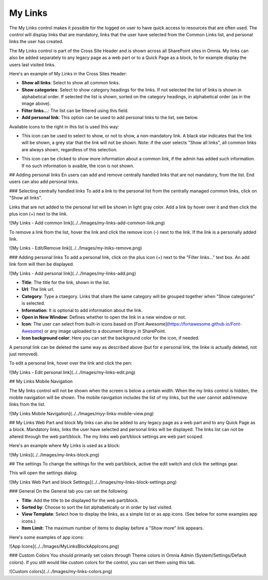 My Links
===========================

The My Links control makes it possible for the logged on user to have quick access to resources that are often used. The control will display links that are mandatory, links that the user have selected from the Common Links list, and personal links the user has created.

The My Links control is part of the Cross Site Header and is shown across all SharePoint sites in Omnia. My links can also be added separately to any legacy page as a web part or to a Quick Page as a block, to for example display the users last visited links. 

Here's an example of My Links in the Cross Sites Header:

.. image:: my-links-example.png
   :width: 40pt

+ **Show all links**: Select to show all common links. 
+ **Show categories**: Select to show category headings for the links. If not selected the list of links is shown in alphabetical order. If selected the list is shown, sorted on the category headings, in alphabetical order (as in the image above).
+ **Filter links...**: The list can be filtered using this field.
+ **Add personal link**: This option can be used to add personal links to the list, see below.

Available icons to the right in this list is used this way:

+ |star| This icon can be used to select to show, or not to show, a non-mandatory link. A black star indicates that the link will be shown, a grey star that the link will not be shown. Note: if the user selects "Show all links", all common links are always shown, regardless of this selection.
.. |star| image:: star-edited.png
   :align: middle
+ |i-icon| This icon can be clicked to show more information about a common link, if the admin has added such information. If no such information is avaible, the icon is not shown.
.. |i-icon| image:: i-icon-edited.png
   :align: middle

## Adding personal links
En users can add and remove centrally handled links that are not mandatory, from the list. End users can also add personal links.

### Selecting centrally handled links
To add a link to the personal list from the centrally managed common links, click on "Show all links".

Links that are not added to the personal list will be shown in light gray color. Add a link by hover over it and then click the plus icon (+) next to the link.

![My Links - Add common link](../../Images/my-links-add-common-link.png)

To remove a link from the list, hover the link and click the remove icon  (-) next to the link. If the link is a personally added link.

![My Links - Edit/Remove link](../../Images/my-lniks-remove.png)

### Adding personal links
To add a personal link, click on the plus icon (+) next to the "Filter links..." text box. An add link form will then be displayed.

![My Links - Add personal link](../../Images/my-links-add.png)

+ **Title**: The title for the link, shown in the list.
+ **Url**: The link url.
+ **Category**: Type a ctaegory. Links that share the same category will be grouped together when "Show categories" is selected.
+ **Information**: It is optional to add information about the link.
+ **Open in New Window**: Defines whether to open the link in a new window or not.
+ **Icon**: The user can select from built-in icons based on [Font Awesome](https://fortawesome.github.io/Font-Awesome) or any image uploaded to a document library in SharePoint.
+ **Icon background color**: Here you can set the background color for the icon, if needed.

A personal link can be deleted the same way as described above (but for e personal link, the linke is actually deleted, not just removed).

To edit a personal link, hover over the link and click the pen:

![My Links - Edit personal link](../../Images/my-links-edit.png)

## My Links Mobile Navigation

The My links control will not be shown when the screen is below a certain width. When the my links control is hidden, the mobile navigation will be shown. The mobile navigation includes the list of my links, but the user cannot add/remove links from the list.

![My Links Mobile Navigation](../../Images/myy-links-mobile-view.png)

## My Links Web Part and block
My links can also be added to any legacy page as a web part and to any Quick Page as a block. Mandatory links, links the user have selected and personal links will be displayed. The links list can not be altered through the web part/block. The my links web part/block settings are web part scoped.

Here's an example where My Links is used as a block:

![My Links](../../Images/my-links-block.png)

## The settings
To change the settings for the web part/block, active the edit switch and click  the settings gear.

This will open the settings dialog.

![My Links Web Part and block Settings](../../Images/my-links-block-settings.png)

### General
On the General tab you can set the following:

+ **Title**: Add the title to be displayed for the web part/block.
+ **Sorted by**: Choose to sort the list alphabetically or in order by last visited.
+ **View Template**: Select how to display the links, as a simple list or as app icons. (See below for some examples app icons.)
+ **Item Limit**: The maximum number of items to display before a "Show more" link appears.

Here's some examples of app icons:

![App Icons](../../Images/MyLinksBlockAppIcons.png)

### Custom Colors
You should primarily set colors through Theme colors in Omnia Admin (System/Settings/Default colors). If you still would like custom colors for the control, you can set them using this tab.

![Custom colors](../../Images/my-links-colors.png)
